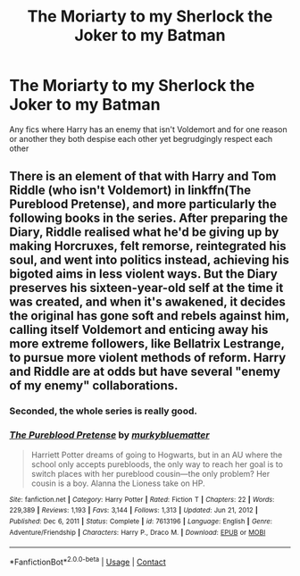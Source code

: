 #+TITLE: The Moriarty to my Sherlock the Joker to my Batman

* The Moriarty to my Sherlock the Joker to my Batman
:PROPERTIES:
:Author: Ykomat9
:Score: 27
:DateUnix: 1617636883.0
:DateShort: 2021-Apr-05
:FlairText: Request
:END:
Any fics where Harry has an enemy that isn't Voldemort and for one reason or another they both despise each other yet begrudgingly respect each other


** There is an element of that with Harry and Tom Riddle (who isn't Voldemort) in linkffn(The Pureblood Pretense), and more particularly the following books in the series. After preparing the Diary, Riddle realised what he'd be giving up by making Horcruxes, felt remorse, reintegrated his soul, and went into politics instead, achieving his bigoted aims in less violent ways. But the Diary preserves his sixteen-year-old self at the time it was created, and when it's awakened, it decides the original has gone soft and rebels against him, calling itself Voldemort and enticing away his more extreme followers, like Bellatrix Lestrange, to pursue more violent methods of reform. Harry and Riddle are at odds but have several "enemy of my enemy" collaborations.
:PROPERTIES:
:Author: thrawnca
:Score: 4
:DateUnix: 1617683287.0
:DateShort: 2021-Apr-06
:END:

*** Seconded, the whole series is really good.
:PROPERTIES:
:Author: AaronAegeus
:Score: 2
:DateUnix: 1617699854.0
:DateShort: 2021-Apr-06
:END:


*** [[https://www.fanfiction.net/s/7613196/1/][*/The Pureblood Pretense/*]] by [[https://www.fanfiction.net/u/3489773/murkybluematter][/murkybluematter/]]

#+begin_quote
  Harriett Potter dreams of going to Hogwarts, but in an AU where the school only accepts purebloods, the only way to reach her goal is to switch places with her pureblood cousin---the only problem? Her cousin is a boy. Alanna the Lioness take on HP.
#+end_quote

^{/Site/:} ^{fanfiction.net} ^{*|*} ^{/Category/:} ^{Harry} ^{Potter} ^{*|*} ^{/Rated/:} ^{Fiction} ^{T} ^{*|*} ^{/Chapters/:} ^{22} ^{*|*} ^{/Words/:} ^{229,389} ^{*|*} ^{/Reviews/:} ^{1,193} ^{*|*} ^{/Favs/:} ^{3,144} ^{*|*} ^{/Follows/:} ^{1,313} ^{*|*} ^{/Updated/:} ^{Jun} ^{21,} ^{2012} ^{*|*} ^{/Published/:} ^{Dec} ^{6,} ^{2011} ^{*|*} ^{/Status/:} ^{Complete} ^{*|*} ^{/id/:} ^{7613196} ^{*|*} ^{/Language/:} ^{English} ^{*|*} ^{/Genre/:} ^{Adventure/Friendship} ^{*|*} ^{/Characters/:} ^{Harry} ^{P.,} ^{Draco} ^{M.} ^{*|*} ^{/Download/:} ^{[[http://www.ff2ebook.com/old/ffn-bot/index.php?id=7613196&source=ff&filetype=epub][EPUB]]} ^{or} ^{[[http://www.ff2ebook.com/old/ffn-bot/index.php?id=7613196&source=ff&filetype=mobi][MOBI]]}

--------------

*FanfictionBot*^{2.0.0-beta} | [[https://github.com/FanfictionBot/reddit-ffn-bot/wiki/Usage][Usage]] | [[https://www.reddit.com/message/compose?to=tusing][Contact]]
:PROPERTIES:
:Author: FanfictionBot
:Score: 1
:DateUnix: 1617683313.0
:DateShort: 2021-Apr-06
:END:
